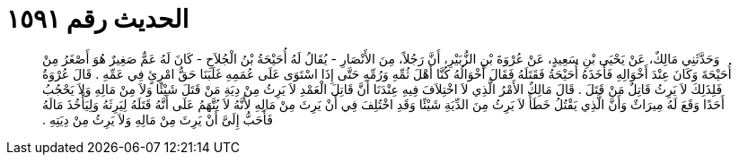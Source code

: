 
= الحديث رقم ١٥٩١

[quote.hadith]
وَحَدَّثَنِي مَالِكٌ، عَنْ يَحْيَى بْنِ سَعِيدٍ، عَنْ عُرْوَةَ بْنِ الزُّبَيْرِ، أَنَّ رَجُلاً، مِنَ الأَنْصَارِ - يُقَالُ لَهُ أُحَيْحَةُ بْنُ الْجُلاَحِ - كَانَ لَهُ عَمٌّ صَغِيرٌ هُوَ أَصْغَرُ مِنْ أُحَيْحَةَ وَكَانَ عِنْدَ أَخْوَالِهِ فَأَخَذَهُ أُحَيْحَةُ فَقَتَلَهُ فَقَالَ أَخْوَالُهُ كُنَّا أَهْلَ ثُمِّهِ وَرُمِّهِ حَتَّى إِذَا اسْتَوَى عَلَى عُمَمِهِ غَلَبَنَا حَقُّ امْرِئٍ فِي عَمِّهِ ‏.‏ قَالَ عُرْوَةُ فَلِذَلِكَ لاَ يَرِثُ قَاتِلٌ مَنْ قَتَلَ ‏.‏ قَالَ مَالِكٌ الأَمْرُ الَّذِي لاَ اخْتِلاَفَ فِيهِ عِنْدَنَا أَنَّ قَاتِلَ الْعَمْدِ لاَ يَرِثُ مِنْ دِيَةِ مَنْ قَتَلَ شَيْئًا وَلاَ مِنْ مَالِهِ وَلاَ يَحْجُبُ أَحَدًا وَقَعَ لَهُ مِيرَاثٌ وَأَنَّ الَّذِي يَقْتُلُ خَطَأً لاَ يَرِثُ مِنَ الدِّيَةِ شَيْئًا وَقَدِ اخْتُلِفَ فِي أَنْ يَرِثَ مِنْ مَالِهِ لأَنَّهُ لاَ يُتَّهَمُ عَلَى أَنَّهُ قَتَلَهُ لِيَرِثَهُ وَلِيَأْخُذَ مَالَهُ فَأَحَبُّ إِلَىَّ أَنْ يَرِثَ مِنْ مَالِهِ وَلاَ يَرِثُ مِنْ دِيَتِهِ ‏.‏